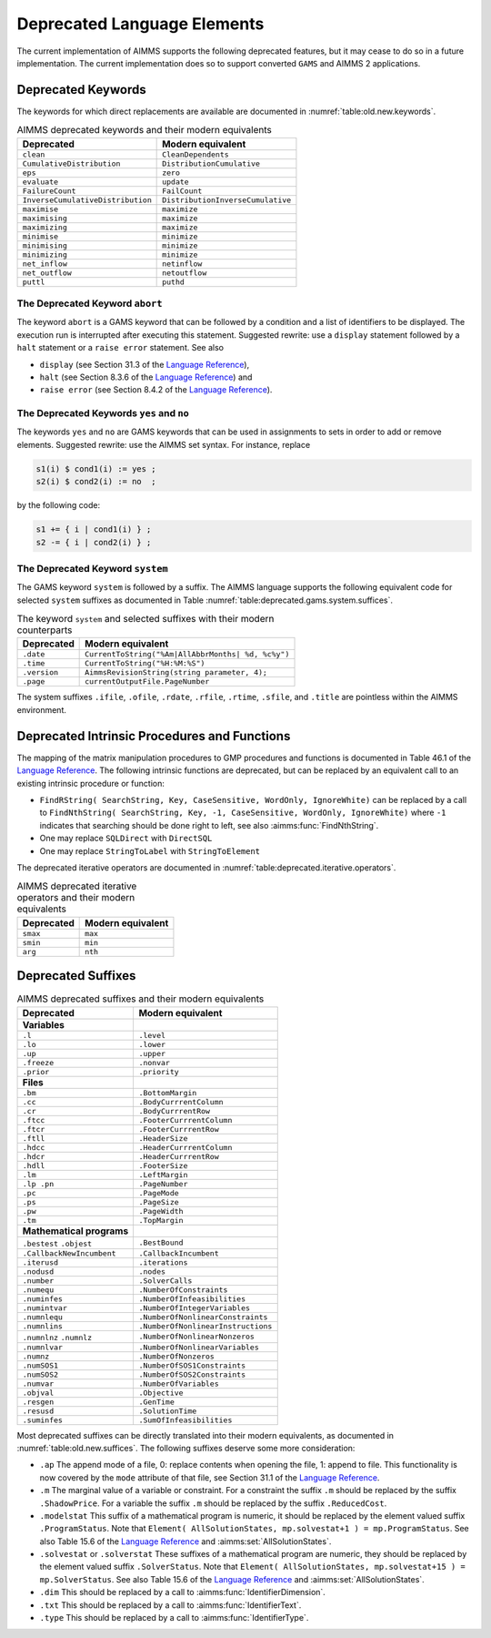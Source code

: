 .. _chap:Deprecated:

Deprecated Language Elements
============================

The current implementation of AIMMS supports the following deprecated
features, but it may cease to do so in a future implementation. The
current implementation does so to support converted ``GAMS`` and AIMMS 2
applications.

.. _sec:deprecated.keywords:

Deprecated Keywords
-------------------

The keywords for which direct replacements are available are documented
in :numref:`table:old.new.keywords`.

.. _table:old.new.keywords:

.. table:: AIMMS deprecated keywords and their modern equivalents 

    ================================= =================================
    **Deprecated**                    **Modern equivalent**
    ================================= =================================
    ``clean``                         ``CleanDependents``
    ``CumulativeDistribution``        ``DistributionCumulative``
    ``eps``                           ``zero``
    ``evaluate``                      ``update``
    ``FailureCount``                  ``FailCount``
    ``InverseCumulativeDistribution`` ``DistributionInverseCumulative``
    ``maximise``                      ``maximize``
    ``maximising``                    ``maximize``
    ``maximizing``                    ``maximize``
    ``minimise``                      ``minimize``
    ``minimising``                    ``minimize``
    ``minimizing``                    ``minimize``
    ``net_inflow``                    ``netinflow``
    ``net_outflow``                   ``netoutflow``
    ``puttl``                         ``puthd``
    ================================= =================================

The Deprecated Keyword ``abort``
~~~~~~~~~~~~~~~~~~~~~~~~~~~~~~~~

The keyword ``abort`` is a GAMS keyword that can be followed by a
condition and a list of identifiers to be displayed. The execution run
is interrupted after executing this statement. Suggested rewrite: use a
``display`` statement followed by a ``halt`` statement or a
``raise error`` statement. See also

-  ``display`` (see Section 31.3 of the `Language Reference <https://documentation.aimms.com/_downloads/AIMMS_ref.pdf>`__),

-  ``halt`` (see Section 8.3.6 of the `Language Reference <https://documentation.aimms.com/_downloads/AIMMS_ref.pdf>`__) and

-  ``raise error`` (see Section 8.4.2 of the `Language Reference <https://documentation.aimms.com/_downloads/AIMMS_ref.pdf>`__).

The Deprecated Keywords ``yes`` and ``no``
~~~~~~~~~~~~~~~~~~~~~~~~~~~~~~~~~~~~~~~~~~

The keywords ``yes`` and ``no`` are GAMS keywords that can be used in
assignments to sets in order to add or remove elements. Suggested
rewrite: use the AIMMS set syntax. For instance, replace 

.. code-block:: aimms

        s1(i) $ cond1(i) := yes ;
        s2(i) $ cond2(i) := no  ;

by the following code: 

.. code-block:: aimms

        s1 += { i | cond1(i) } ;
        s2 -= { i | cond2(i) } ;

The Deprecated Keyword ``system``
~~~~~~~~~~~~~~~~~~~~~~~~~~~~~~~~~

The GAMS keyword ``system`` is followed by a suffix. The AIMMS language
supports the following equivalent code for selected ``system`` suffixes
as documented in Table :numref:`table:deprecated.gams.system.suffices`.

.. _table:deprecated.gams.system.suffices:

.. table:: The keyword ``system`` and selected suffixes with their modern counterparts 

    ============== ==================================================
    **Deprecated** **Modern equivalent**
    ============== ==================================================
    ``.date``      ``CurrentToString("%Am|AllAbbrMonths| %d, %c%y")``
    ``.time``      ``CurrentToString("%H:%M:%S")``
    ``.version``   ``AimmsRevisionString(string parameter, 4);``
    ``.page``      ``currentOutputFile.PageNumber``
    ============== ==================================================

The system suffixes ``.ifile``, ``.ofile``, ``.rdate``, ``.rfile``,
``.rtime``, ``.sfile``, and ``.title`` are pointless within the AIMMS
environment.

.. _sec:deprecated.intrinsics:

Deprecated Intrinsic Procedures and Functions
---------------------------------------------

The mapping of the matrix manipulation procedures to GMP procedures and
functions is documented in Table 46.1 of the `Language Reference <https://documentation.aimms.com/_downloads/AIMMS_ref.pdf>`__. The
following intrinsic functions are deprecated, but can be replaced by an
equivalent call to an existing intrinsic procedure or function:

-  ``FindRString( SearchString, Key, CaseSensitive, WordOnly, IgnoreWhite)``
   can be replaced by a call to
   ``FindNthString( SearchString, Key, -1, CaseSensitive, WordOnly, IgnoreWhite)``
   where ``-1`` indicates that searching should be done right to left,
   see also :aimms:func:`FindNthString`.

-  One may replace ``SQLDirect`` with ``DirectSQL``

-  One may replace ``StringToLabel`` with ``StringToElement``

The deprecated iterative operators are documented in :numref:`table:deprecated.iterative.operators`.

.. _table:deprecated.iterative.operators:

.. table:: AIMMS deprecated iterative operators and their modern equivalents 

    ============== =====================
    **Deprecated** **Modern equivalent**
    ============== =====================
    ``smax``       ``max``
    ``smin``       ``min``
    ``arg``        ``nth``
    ============== =====================

.. _sec:deprecated.suffices:

Deprecated Suffixes
-------------------

.. _table:old.new.suffices:

.. table:: AIMMS deprecated suffixes and their modern equivalents 

    ========================= ==================================
    **Deprecated**            **Modern equivalent**
    ========================= ==================================
    **Variables**            
    ``.l``                    ``.level``
    ``.lo``                   ``.lower``
    ``.up``                   ``.upper``
    ``.freeze``               ``.nonvar``
    ``.prior``                ``.priority``
    **Files**                
    ``.bm``                   ``.BottomMargin``
    ``.cc``                   ``.BodyCurrrentColumn``
    ``.cr``                   ``.BodyCurrrentRow``
    ``.ftcc``                 ``.FooterCurrrentColumn``
    ``.ftcr``                 ``.FooterCurrrentRow``
    ``.ftll``                 ``.HeaderSize``
    ``.hdcc``                 ``.HeaderCurrrentColumn``
    ``.hdcr``                 ``.HeaderCurrrentRow``
    ``.hdll``                 ``.FooterSize``
    ``.lm``                   ``.LeftMargin``
    ``.lp .pn``               ``.PageNumber``
    ``.pc``                   ``.PageMode``
    ``.ps``                   ``.PageSize``
    ``.pw``                   ``.PageWidth``
    ``.tm``                   ``.TopMargin``
    **Mathematical programs**
    ``.bestest`` ``.objest``  ``.BestBound``
    ``.CallbackNewIncumbent`` ``.CallbackIncumbent``
    ``.iterusd``              ``.iterations``
    ``.nodusd``               ``.nodes``
    ``.number``               ``.SolverCalls``
    ``.numequ``               ``.NumberOfConstraints``
    ``.numinfes``             ``.NumberOfInfeasibilities``
    ``.numintvar``            ``.NumberOfIntegerVariables``
    ``.numnlequ``             ``.NumberOfNonlinearConstraints``
    ``.numnlins``             ``.NumberOfNonlinearInstructions``
    ``.numnlnz`` ``.numnlz``  ``.NumberOfNonlinearNonzeros``
    ``.numnlvar``             ``.NumberOfNonlinearVariables``
    ``.numnz``                ``.NumberOfNonzeros``
    ``.numSOS1``              ``.NumberOfSOS1Constraints``
    ``.numSOS2``              ``.NumberOfSOS2Constraints``
    ``.numvar``               ``.NumberOfVariables``
    ``.objval``               ``.Objective``
    ``.resgen``               ``.GenTime``
    ``.resusd``               ``.SolutionTime``
    ``.suminfes``             ``.SumOfInfeasibilities``
    ========================= ==================================

Most deprecated suffixes can be directly translated into their modern
equivalents, as documented in :numref:`table:old.new.suffices`. The following suffixes
deserve some more consideration:

-  ``.ap`` The append mode of a file, 0: replace contents when opening
   the file, 1: append to file. This functionality is now covered by the
   ``mode`` attribute of that file, see Section 31.1 of the `Language Reference <https://documentation.aimms.com/_downloads/AIMMS_ref.pdf>`__.

-  ``.m`` The marginal value of a variable or constraint. For a
   constraint the suffix ``.m`` should be replaced by the suffix
   ``.ShadowPrice``. For a variable the suffix ``.m`` should be replaced
   by the suffix ``.ReducedCost``.

-  ``.modelstat`` This suffix of a mathematical program is numeric, it
   should be replaced by the element valued suffix ``.ProgramStatus``.
   Note that
   ``Element( AllSolutionStates, mp.solvestat+1 ) = mp.ProgramStatus``.
   See also Table 15.6 of the `Language Reference <https://documentation.aimms.com/_downloads/AIMMS_ref.pdf>`__ and
   :aimms:set:`AllSolutionStates`.

-  ``.solvestat`` or ``.solverstat`` These suffixes of a mathematical
   program are numeric, they should be replaced by the element valued
   suffix ``.SolverStatus``. Note that
   ``Element( AllSolutionStates, mp.solvestat+15 ) = mp.SolverStatus``.
   See also Table 15.6 of the `Language Reference <https://documentation.aimms.com/_downloads/AIMMS_ref.pdf>`__ and
   :aimms:set:`AllSolutionStates`.

-  ``.dim`` This should be replaced by a call to :aimms:func:`IdentifierDimension`.

-  ``.txt`` This should be replaced by a call to :aimms:func:`IdentifierText`.

-  ``.type`` This should be replaced by a call to :aimms:func:`IdentifierType`.
